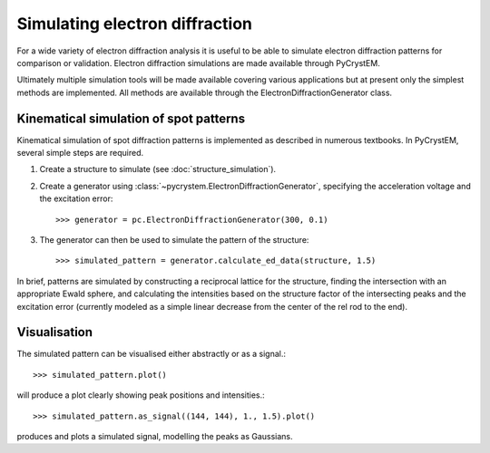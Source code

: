 Simulating electron diffraction
===============================

.. image:: _static/diffraction_simulation.png
   :width: 500px
   :align: center
   :alt: Two visualisations of a simulated pattern for cubic GaAs.


For a wide variety of electron diffraction analysis it is useful to be able
to simulate electron diffraction patterns for comparison or validation.
Electron diffraction simulations are made available through PyCrystEM.

Ultimately multiple simulation tools will be made available covering various
applications but at present only the simplest methods are implemented. All
methods are available through the ElectronDiffractionGenerator class.

Kinematical simulation of spot patterns
---------------------------------------

Kinematical simulation of spot diffraction patterns is implemented as described
in numerous textbooks. In PyCrystEM, several simple steps are required.

1. Create a structure to simulate (see :doc:`structure_simulation`).
2. Create a generator using  :class:`~pycrystem.ElectronDiffractionGenerator`,
   specifying the acceleration voltage and the excitation error::

      >>> generator = pc.ElectronDiffractionGenerator(300, 0.1)

3. The generator can then be used to simulate the pattern of the structure::

      >>> simulated_pattern = generator.calculate_ed_data(structure, 1.5)

In brief, patterns are simulated by constructing a reciprocal lattice for
the structure, finding the intersection with an appropriate Ewald sphere,
and calculating the intensities based on the structure factor of the
intersecting peaks and the excitation error (currently modeled as a simple
linear decrease from the center of the rel rod to the end).

Visualisation
-------------

The simulated pattern can be visualised either abstractly or as a signal.::

    >>> simulated_pattern.plot()

will produce a plot clearly showing peak positions and intensities.::

    >>> simulated_pattern.as_signal((144, 144), 1., 1.5).plot()

produces and plots a simulated signal, modelling the peaks as Gaussians.